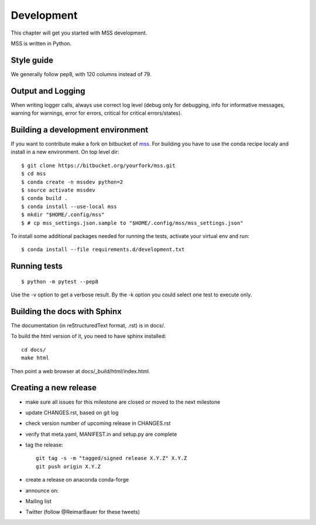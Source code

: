 Development
============================

This chapter will get you started with MSS development.

MSS is written in Python.


Style guide
~~~~~~~~~~~~~~~~

We generally follow pep8, with 120 columns instead of 79.

Output and Logging
~~~~~~~~~~~~~~~~~~~~~~~~~

When writing logger calls, always use correct log level (debug only for debugging, info for informative messages,
warning for warnings, error for errors, critical for critical errors/states).

Building a development environment
~~~~~~~~~~~~~~~~~~~~~~~~~~~~~~~~~~~

If you want to contribute make a fork on bitbucket of `mss <https://bitbucket.org/wxmetvis/mss>`_.
For building you have to use the conda recipe localy and install in a new environment.
On top level dir::

  $ git clone https://bitbucket.org/yourfork/mss.git
  $ cd mss
  $ conda create -n mssdev python=2
  $ source activate mssdev
  $ conda build .
  $ conda install --use-local mss
  $ mkdir "$HOME/.config/mss"
  $ # cp mss_settings.json.sample to "$HOME/.config/mss/mss_settings.json"


To install some additional packages needed for running the tests, activate your virtual env and run::

  $ conda install --file requirements.d/development.txt


Running tests
~~~~~~~~~~~~~~~~~~~

::

   $ python -m pytest --pep8


Use the -v option to get a verbose result. By the -k option you could select one test to execute only.


Building the docs with Sphinx
~~~~~~~~~~~~~~~~~~~~~~~~~~~~~~~~

The documentation (in reStructuredText format, .rst) is in docs/.

To build the html version of it, you need to have sphinx installed::

   cd docs/
   make html


Then point a web browser at docs/_build/html/index.html.


Creating a new release
~~~~~~~~~~~~~~~~~~~~~~~~~~~~

* make sure all issues for this milestone are closed or moved to the next milestone
* update CHANGES.rst, based on git log
* check version number of upcoming release in CHANGES.rst
* verify that meta.yaml, MANIFEST.in and setup.py are complete
* tag the release::

   git tag -s -m "tagged/signed release X.Y.Z" X.Y.Z
   git push origin X.Y.Z

* create a release on anaconda conda-forge
* announce on:
* Mailing list
* Twitter (follow @ReimarBauer for these tweets)

